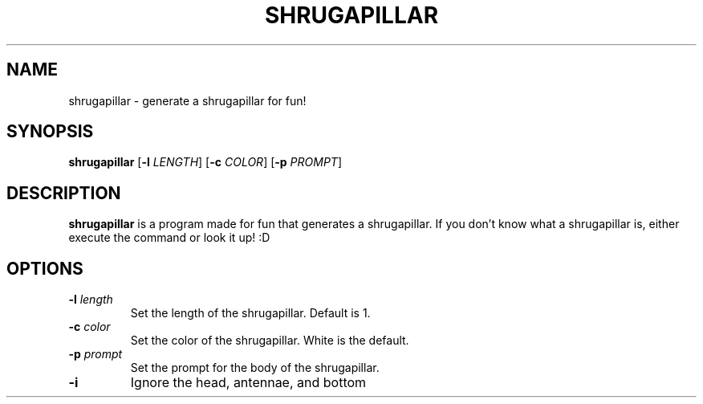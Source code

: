 .TH SHRUGAPILLAR 1
.SH NAME
shrugapillar \- generate a shrugapillar for fun!
.SH SYNOPSIS
.B shrugapillar
[\fB\-l\fR \fILENGTH\fR]
[\fB\-c\fR \fICOLOR\fR]
[\fB\-p\fR \fIPROMPT\fR]
.SH DESCRIPTION
.B shrugapillar
is a program made for fun that generates a shrugapillar. If you don't know what a shrugapillar is, either execute the command or look it up! :D
.SH OPTIONS
.TP
.BR \-l " " \fIlength\fR
Set the length of the shrugapillar. Default is 1.
.TP
.BR \-c " " \fIcolor\fR
Set the color of the shrugapillar. White is the default.
.TP
.BR \-p " " \fIprompt\fR
Set the prompt for the body of the shrugapillar.
.TP
.BR \-i " "
Ignore the head, antennae, and bottom
